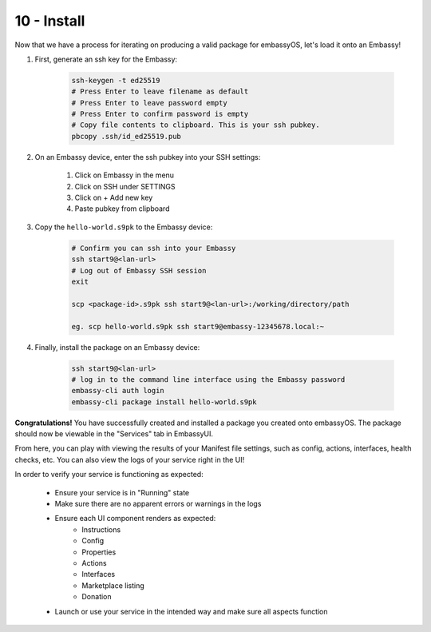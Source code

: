 .. _packaging-install:

============
10 - Install
============

Now that we have a process for iterating on producing a valid package for embassyOS, let's load it onto an Embassy!

1. First, generate an ssh key for the Embassy:

    .. code:: bash

        ssh-keygen -t ed25519
        # Press Enter to leave filename as default
        # Press Enter to leave password empty
        # Press Enter to confirm password is empty
        # Copy file contents to clipboard. This is your ssh pubkey.
        pbcopy .ssh/id_ed25519.pub 

2. On an Embassy device, enter the ssh pubkey into your SSH settings:

    1. Click on Embassy in the menu
    2. Click on SSH under SETTINGS
    3. Click on + Add new key
    4. Paste pubkey from clipboard 
 
3. Copy the ``hello-world.s9pk`` to the Embassy device:

    .. code:: bash

        # Confirm you can ssh into your Embassy
        ssh start9@<lan-url>
        # Log out of Embassy SSH session
        exit

        scp <package-id>.s9pk ssh start9@<lan-url>:/working/directory/path

        eg. scp hello-world.s9pk ssh start9@embassy-12345678.local:~

4. Finally, install the package on an Embassy device:

    .. code:: bash

        ssh start9@<lan-url>
        # log in to the command line interface using the Embassy password
        embassy-cli auth login
        embassy-cli package install hello-world.s9pk

**Congratulations!** You have successfully created and installed a package you created onto embassyOS. The package should now be viewable in the "Services" tab in EmbassyUI.

From here, you can play with viewing the results of your Manifest file settings, such as config, actions, interfaces, health checks, etc. You can also view the logs of your service right in the UI!

In order to verify your service is functioning as expected:

   - Ensure your service is in "Running" state
   - Make sure there are no apparent errors or warnings in the logs
   - Ensure each UI component renders as expected:
       - Instructions
       - Config
       - Properties
       - Actions
       - Interfaces
       - Marketplace listing
       - Donation
   - Launch or use your service in the intended way and make sure all aspects function 
